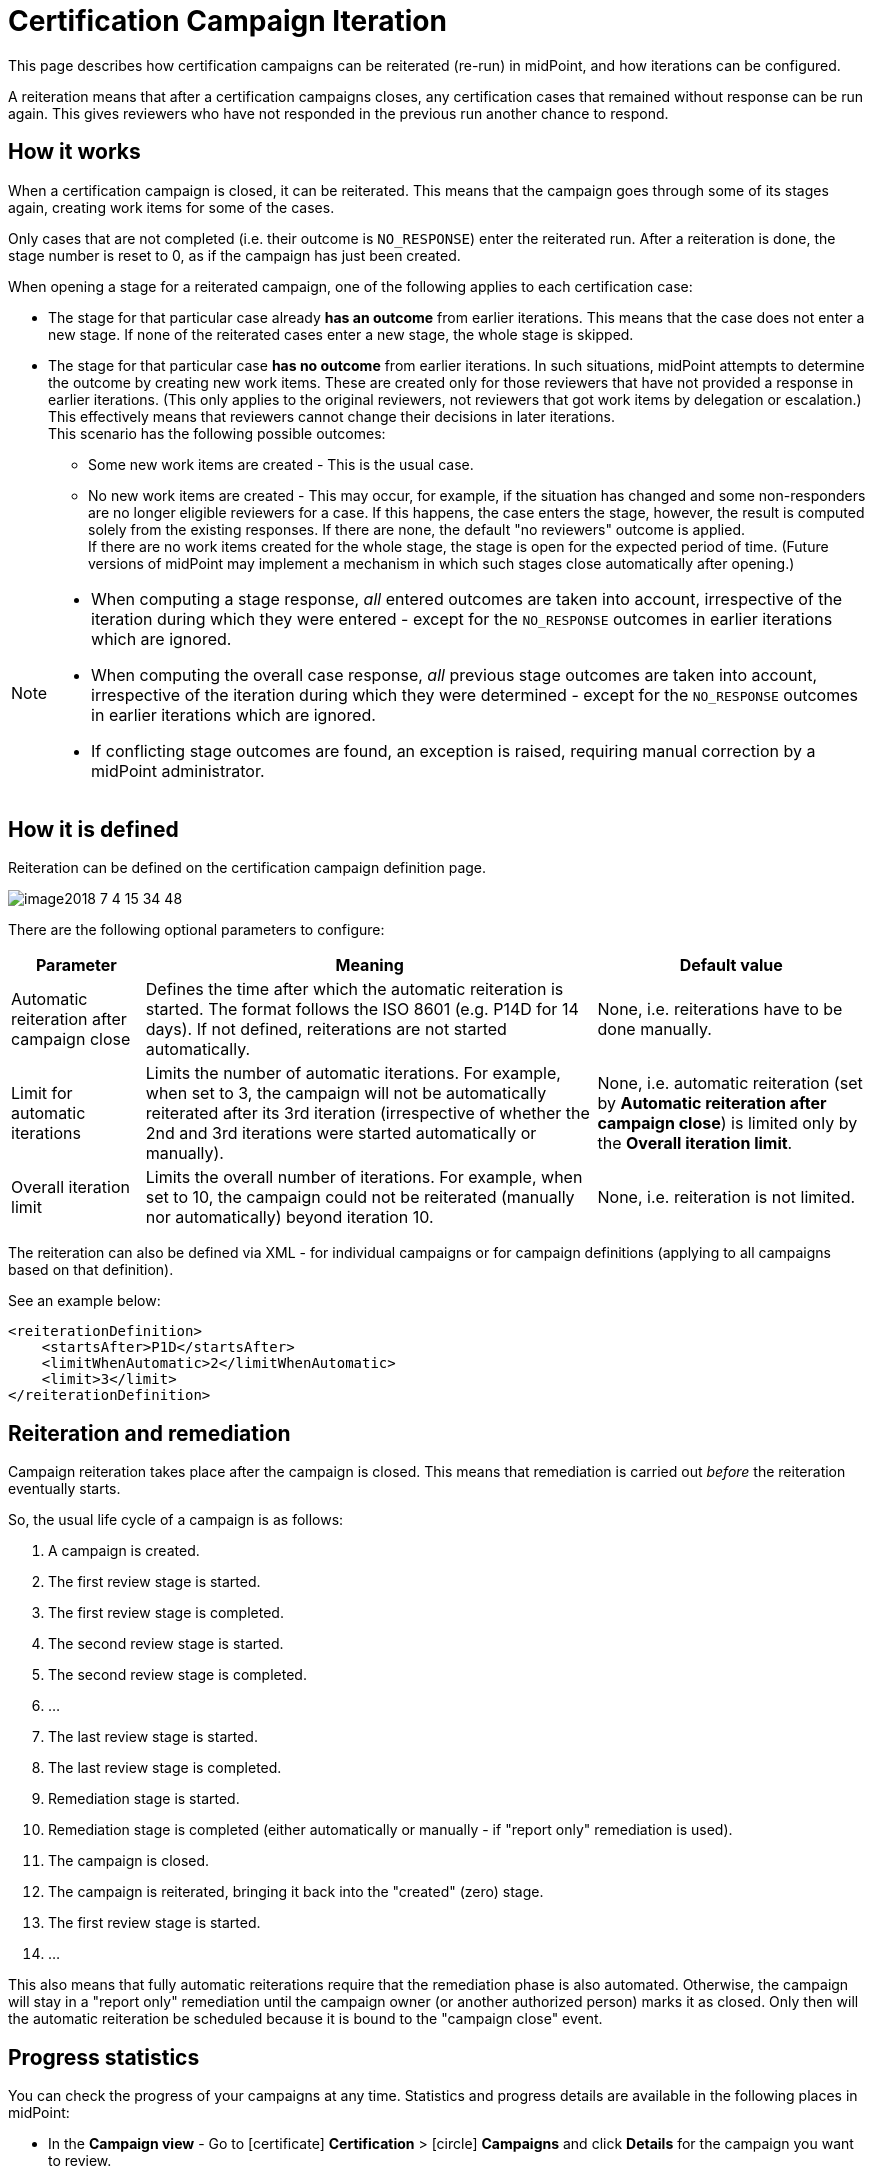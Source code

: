 = Certification Campaign Iteration
:page-nav-title: Iteration
:page-wiki-name: Certification Campaign Iteration
:page-wiki-id: 25591911
:page-wiki-metadata-create-user: mederly
:page-wiki-metadata-create-date: 2018-06-15T09:55:43.162+02:00
:page-wiki-metadata-modify-user: mederly
:page-wiki-metadata-modify-date: 2018-09-17T13:32:56.839+02:00
:page-upkeep-status: yellow
:page-moved-from: /midpoint/reference/roles-policies/certification/iteration/
:page-description: This page describes how certification campaigns can be reiterated (re-run) in midPoint, and how iterations can be configured.
:page-keywords: certification campaign, reiteration, iteration, iteration limit, automatic iterations, campaign close
:page-toc: top
:experimental:

This page describes how certification campaigns can be reiterated (re-run) in midPoint, and how iterations can be configured.

A reiteration means that after a certification campaigns closes, any certification cases that remained without response can be run again.
This gives reviewers who have not responded in the previous run another chance to respond.


== How it works

When a certification campaign is closed, it can be reiterated.
This means that the campaign goes through some of its stages again, creating work items for some of the cases.

Only cases that are not completed (i.e. their outcome is `NO_RESPONSE`) enter the reiterated run.
After a reiteration is done, the stage number is reset to 0, as if the campaign has just been created.

When opening a stage for a reiterated campaign, one of the following applies to each certification case:

* The stage for that particular case already *has an outcome* from earlier iterations.
This means that the case does not enter a new stage.
If none of the reiterated cases enter a new stage, the whole stage is skipped.

* The stage for that particular case *has no outcome* from earlier iterations.
In such situations, midPoint attempts to determine the outcome by creating new work items.
These are created only for those reviewers that have not provided a response in earlier iterations. 
(This only applies to the original reviewers, not reviewers that got work items by delegation or escalation.) +
This effectively means that reviewers cannot change their decisions in later iterations. +
This scenario has the following possible outcomes:

    ** Some new work items are created - This is the usual case.

    ** No new work items are created - This may occur, for example, if the situation has changed and some non-responders are no longer eligible reviewers for a case.
    If this happens, the case enters the stage, however, the result is computed solely from the existing responses.
    If there are none, the default "no reviewers" outcome is applied. +
    If there are no work items created for the whole stage, the stage is open for the expected period of time.
    (Future versions of midPoint may implement a mechanism in which such stages close automatically after opening.)

[NOTE]
====
* When computing a stage response, _all_ entered outcomes are taken into account, irrespective of the iteration during which they were entered - except for the `NO_RESPONSE` outcomes in earlier iterations which are ignored.

* When computing the overall case response, _all_ previous stage outcomes are taken into account, irrespective of the iteration during which they were determined - except for the `NO_RESPONSE` outcomes in earlier iterations which are ignored.

* If conflicting stage outcomes are found, an exception is raised, requiring manual correction by a midPoint administrator.
====

== How it is defined

Reiteration can be defined on the certification campaign definition page.

image::image2018-7-4-15-34-48.webp[]

There are the following optional parameters to configure:


[%autowidth]
|===
| Parameter | Meaning | Default value

| Automatic reiteration after campaign close
| Defines the time after which the automatic reiteration is started.
The format follows the ISO 8601 (e.g. P14D for 14 days).
If not defined, reiterations are not started automatically.
| None, i.e. reiterations have to be done manually.


| Limit for automatic iterations
| Limits the number of automatic iterations.
For example, when set to 3, the campaign will not be automatically reiterated after its 3rd iteration (irrespective of whether the 2nd and 3rd iterations were started automatically or manually).
| None, i.e. automatic reiteration (set by *Automatic reiteration after campaign close*) is limited only by the *Overall iteration limit*.


| Overall iteration limit
| Limits the overall number of iterations.
For example, when set to 10, the campaign could not be reiterated (manually nor automatically) beyond iteration 10.
| None, i.e. reiteration is not limited.


|===

The reiteration can also be defined via XML - for individual campaigns or for campaign definitions (applying to all campaigns based on that definition).

See an example below:

[source,xml]
----
<reiterationDefinition>
    <startsAfter>P1D</startsAfter>
    <limitWhenAutomatic>2</limitWhenAutomatic>
    <limit>3</limit>
</reiterationDefinition>
----


== Reiteration and remediation

Campaign reiteration takes place after the campaign is closed.
This means that remediation is carried out _before_ the reiteration eventually starts.

So, the usual life cycle of a campaign is as follows:

. A campaign is created.

. The first review stage is started.

. The first review stage is completed.

. The second review stage is started.

. The second review stage is completed.

. ...

. The last review stage is started.

. The last review stage is completed.

. Remediation stage is started.

. Remediation stage is completed (either automatically or manually - if "report only" remediation is used).

. The campaign is closed.

. The campaign is reiterated, bringing it back into the "created" (zero) stage.

. The first review stage is started.

. ...

This also means that fully automatic reiterations require that the remediation phase is also automated.
Otherwise, the campaign will stay in a "report only" remediation until the campaign owner (or another authorized person) marks it as closed.
Only then will the automatic reiteration be scheduled because it is bound to the "campaign close" event.


== Progress statistics

You can check the progress of your campaigns at any time.
Statistics and progress details are available in the following places in midPoint:

* In the *Campaign view* - Go to icon:certificate[] btn:[Certification] > icon:circle[] btn:[Campaigns] and click btn:[Details] for the campaign you want to review.
+
This enables you to check not only the overall progress but also more detailed information on *Responses* and *Statistics* for individual stages.
+
image::campaign_overview.webp[]
+
You can also use the icon:chart-pie[] btn:[Create report] feature to download your progress report in the CSV format:

    . Click icon:chart-pie[] btn:[Create report].
    . Select one of the following reports:
        ** Certification cases report
        ** Certification work items report
    . Click btn:[Run].
    . Go to the icon:chart-line[] btn:[Statistics] section.
    . In the Related tasks tile, click the icon:download[] *Download report* button for your report.
+
image::campaign_overview_stats.webp[]

* In user dashboard by going to icon:tachometer-alt[] btn:[Home].
+
image::campaign_notifications_user_dashboard.webp[]


=== Statistics computation details

This section explains how midPoint calculates statistics for:

* <<work_items_stats,Work items>>
* <<cases,Cases>>

[[work_items_stats]]
==== Work items

Not all work items need to be completed in order to determine the overall outcome for a case - e.g. for the "one accept accepts" algorithm.

There are two dimensions to look at: iteration and stage.

Typically, we want to compare the current iteration vs. all iterations, and the current stage vs. all stages.
For each scenario, we must know what the _base_ for the percentage completion is (i.e. the set of work items we consider), and what the _interesting_ (completed) work items are.
As for the latter part, we are interested in work items that have an outcome.

[%autowidth,cols="h,1,1"]
|===
| Work items | Current iteration | All iterations

| Current (or last) stage
| Work items where stage = the current stage and iteration = the current iteration.
| Work items where stage = the current stage, and either iteration = the current iteration, or iteration < the current iteration and the work item was re-created in a later iteration.


| All stages
| Work items where iteration = the current iteration.
| Work items where iteration = the current iteration, or iteration < the current iteration and the work item was re-created in a later iteration.


|===

NOTE: When displaying "All stages", the work items completion percentage is not to be used as an estimate of how much is to be reviewed.
This is because work items from earlier stages that have not been reviewed prevent us from reaching 100% completeness, even if each currently open work item was reviewed.

[[cases]]
==== Cases

Concerning certification cases, the following statistics are available:

* The number of _completely reviewed_ cases, i.e. cases with all work items completed.

* The number of _decided_ cases, i.e. cases that have a decisive outcome - `ACCEPT`, `REVOKE` or `REDUCE`.

The computation for _decided cases_ selects base cases as follows:

[%autowidth,cols="h,1,1"]
|===
| Decided cases | Current iteration | All iterations

| Current (or last) stage
| Cases where stage = the current stage and iteration = the current iteration.
| Cases that are in a given stage (in current iterations) or were in a given stage (in previous iterations).


| All stages
| Cases where iteration = the current iteration.
| All cases.


|===

Selected cases are those with a decisive _overall outcome_ (not stage outcome!) present.

The computation for completely reviewed cases works like this:

[%autowidth,cols="h,1,1"]
|===
| Completely reviewed cases | Current iteration | All iterations

| Current (or last) stage
| _base_: cases where stage = the current stage and iteration = the current iteration. +
_selected_: cases where all work items created in the last stage+iteration are completed.
| _base_: cases that are in a given stage (in current iterations) or were in a given stage (in previous iterations). +
_selected_: cases where all reviewers eventually put their responses for the current stage (in earlier or later iterations).


| All stages
| _base_: cases where iteration = the current iteration. +
_selected_: cases where all work items from the current iteration are completed.
| _base_: all cases. +
_selected_: cases where all reviewers eventually put their responses for all the stages (in earlier or later iterations).


|===

NOTE: If you wanted to see stages preceding the current stage, the calculation would include "cases that are or were in a given stage", regardless of the iteration.

The campaigns report currently displays *decided cases, computed overall stages, and all iterations*.
